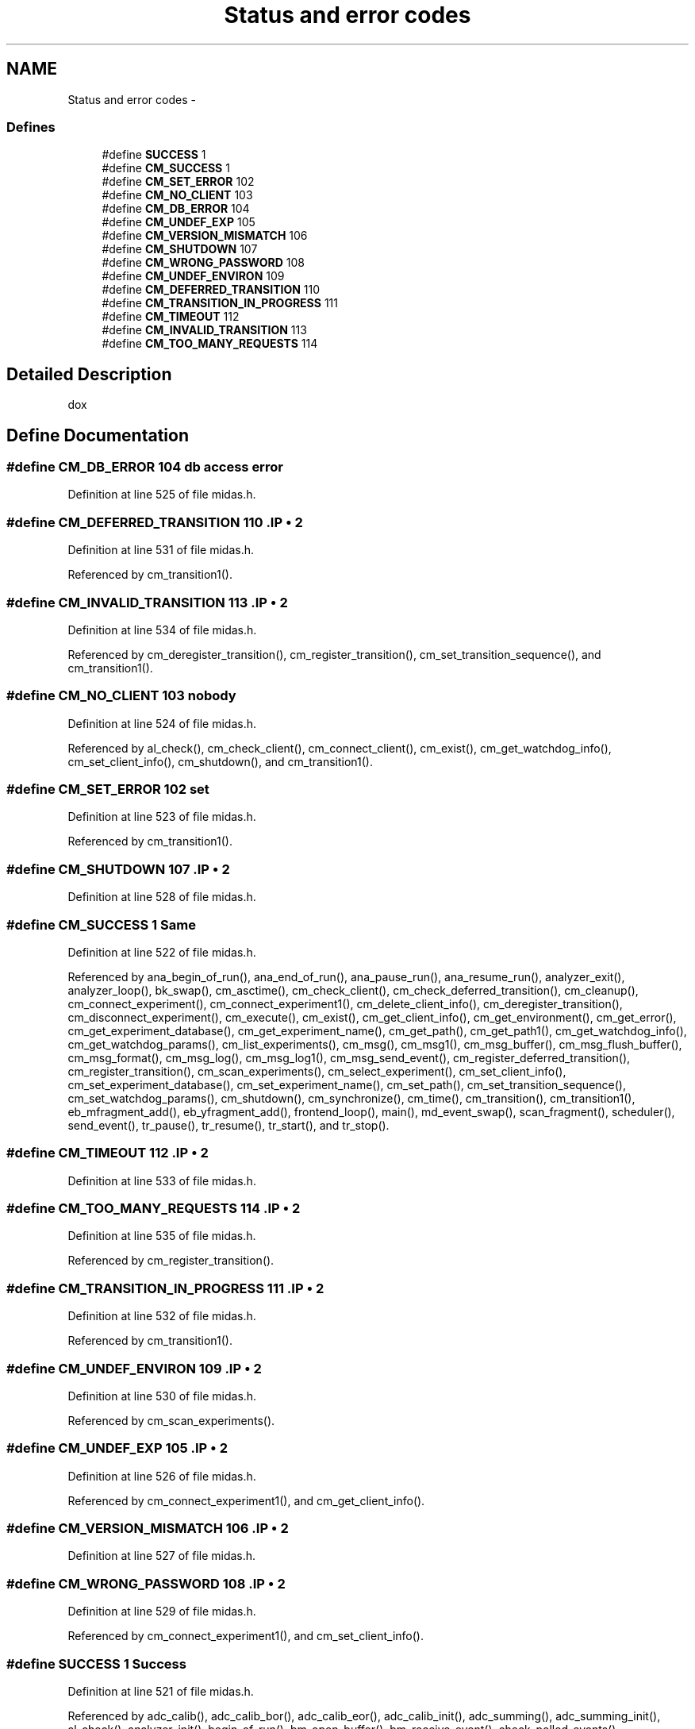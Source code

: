 .TH "Status and error codes" 3 "31 May 2012" "Version 2.3.0-0" "Midas" \" -*- nroff -*-
.ad l
.nh
.SH NAME
Status and error codes \- 
.SS "Defines"

.in +1c
.ti -1c
.RI "#define \fBSUCCESS\fP   1"
.br
.ti -1c
.RI "#define \fBCM_SUCCESS\fP   1"
.br
.ti -1c
.RI "#define \fBCM_SET_ERROR\fP   102"
.br
.ti -1c
.RI "#define \fBCM_NO_CLIENT\fP   103"
.br
.ti -1c
.RI "#define \fBCM_DB_ERROR\fP   104"
.br
.ti -1c
.RI "#define \fBCM_UNDEF_EXP\fP   105"
.br
.ti -1c
.RI "#define \fBCM_VERSION_MISMATCH\fP   106"
.br
.ti -1c
.RI "#define \fBCM_SHUTDOWN\fP   107"
.br
.ti -1c
.RI "#define \fBCM_WRONG_PASSWORD\fP   108"
.br
.ti -1c
.RI "#define \fBCM_UNDEF_ENVIRON\fP   109"
.br
.ti -1c
.RI "#define \fBCM_DEFERRED_TRANSITION\fP   110"
.br
.ti -1c
.RI "#define \fBCM_TRANSITION_IN_PROGRESS\fP   111"
.br
.ti -1c
.RI "#define \fBCM_TIMEOUT\fP   112"
.br
.ti -1c
.RI "#define \fBCM_INVALID_TRANSITION\fP   113"
.br
.ti -1c
.RI "#define \fBCM_TOO_MANY_REQUESTS\fP   114"
.br
.in -1c
.SH "Detailed Description"
.PP 
dox 
.SH "Define Documentation"
.PP 
.SS "#define CM_DB_ERROR   104"db access error 
.PP
Definition at line 525 of file midas.h.
.SS "#define CM_DEFERRED_TRANSITION   110".IP "\(bu" 2

.PP

.PP
Definition at line 531 of file midas.h.
.PP
Referenced by cm_transition1().
.SS "#define CM_INVALID_TRANSITION   113".IP "\(bu" 2

.PP

.PP
Definition at line 534 of file midas.h.
.PP
Referenced by cm_deregister_transition(), cm_register_transition(), cm_set_transition_sequence(), and cm_transition1().
.SS "#define CM_NO_CLIENT   103"nobody 
.PP
Definition at line 524 of file midas.h.
.PP
Referenced by al_check(), cm_check_client(), cm_connect_client(), cm_exist(), cm_get_watchdog_info(), cm_set_client_info(), cm_shutdown(), and cm_transition1().
.SS "#define CM_SET_ERROR   102"set 
.PP
Definition at line 523 of file midas.h.
.PP
Referenced by cm_transition1().
.SS "#define CM_SHUTDOWN   107".IP "\(bu" 2

.PP

.PP
Definition at line 528 of file midas.h.
.SS "#define CM_SUCCESS   1"Same 
.PP
Definition at line 522 of file midas.h.
.PP
Referenced by ana_begin_of_run(), ana_end_of_run(), ana_pause_run(), ana_resume_run(), analyzer_exit(), analyzer_loop(), bk_swap(), cm_asctime(), cm_check_client(), cm_check_deferred_transition(), cm_cleanup(), cm_connect_experiment(), cm_connect_experiment1(), cm_delete_client_info(), cm_deregister_transition(), cm_disconnect_experiment(), cm_execute(), cm_exist(), cm_get_client_info(), cm_get_environment(), cm_get_error(), cm_get_experiment_database(), cm_get_experiment_name(), cm_get_path(), cm_get_path1(), cm_get_watchdog_info(), cm_get_watchdog_params(), cm_list_experiments(), cm_msg(), cm_msg1(), cm_msg_buffer(), cm_msg_flush_buffer(), cm_msg_format(), cm_msg_log(), cm_msg_log1(), cm_msg_send_event(), cm_register_deferred_transition(), cm_register_transition(), cm_scan_experiments(), cm_select_experiment(), cm_set_client_info(), cm_set_experiment_database(), cm_set_experiment_name(), cm_set_path(), cm_set_transition_sequence(), cm_set_watchdog_params(), cm_shutdown(), cm_synchronize(), cm_time(), cm_transition(), cm_transition1(), eb_mfragment_add(), eb_yfragment_add(), frontend_loop(), main(), md_event_swap(), scan_fragment(), scheduler(), send_event(), tr_pause(), tr_resume(), tr_start(), and tr_stop().
.SS "#define CM_TIMEOUT   112".IP "\(bu" 2

.PP

.PP
Definition at line 533 of file midas.h.
.SS "#define CM_TOO_MANY_REQUESTS   114".IP "\(bu" 2

.PP

.PP
Definition at line 535 of file midas.h.
.PP
Referenced by cm_register_transition().
.SS "#define CM_TRANSITION_IN_PROGRESS   111".IP "\(bu" 2

.PP

.PP
Definition at line 532 of file midas.h.
.PP
Referenced by cm_transition1().
.SS "#define CM_UNDEF_ENVIRON   109".IP "\(bu" 2

.PP

.PP
Definition at line 530 of file midas.h.
.PP
Referenced by cm_scan_experiments().
.SS "#define CM_UNDEF_EXP   105".IP "\(bu" 2

.PP

.PP
Definition at line 526 of file midas.h.
.PP
Referenced by cm_connect_experiment1(), and cm_get_client_info().
.SS "#define CM_VERSION_MISMATCH   106".IP "\(bu" 2

.PP

.PP
Definition at line 527 of file midas.h.
.SS "#define CM_WRONG_PASSWORD   108".IP "\(bu" 2

.PP

.PP
Definition at line 529 of file midas.h.
.PP
Referenced by cm_connect_experiment1(), and cm_set_client_info().
.SS "#define SUCCESS   1"Success 
.PP
Definition at line 521 of file midas.h.
.PP
Referenced by adc_calib(), adc_calib_bor(), adc_calib_eor(), adc_calib_init(), adc_summing(), adc_summing_init(), al_check(), analyzer_init(), begin_of_run(), bm_open_buffer(), bm_receive_event(), check_polled_events(), cm_check_deferred_transition(), cm_msg_buffer(), cm_msg_flush_buffer(), cm_transition1(), el_submit(), end_of_run(), fccinit(), frontend_exit(), frontend_init(), frontend_loop(), init_vme_modules(), initialize_equipment(), interrupt_configure(), main(), manual_trigger(), odbReadUint32(), pause_run(), receive_trigger_event(), register_equipment(), resume_run(), sc_thread(), scaler_accum(), scaler_clear(), scaler_eor(), scheduler(), set_equipment_status(), source_booking(), and tr_start().
.SH "Author"
.PP 
Generated automatically by Doxygen for Midas from the source code.
